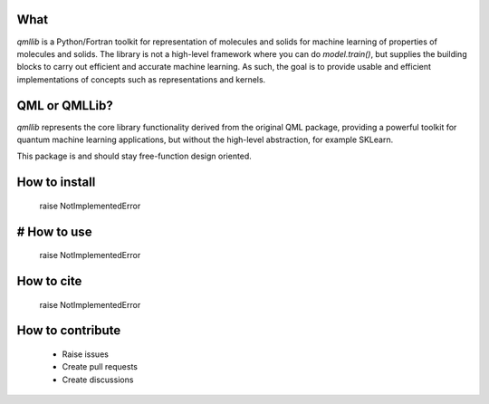 ====
What
====

`qmllib` is a Python/Fortran toolkit for representation of molecules and solids
for machine learning of properties of molecules and solids. The library is not
a high-level framework where you can do `model.train()`, but supplies the
building blocks to carry out efficient and accurate machine learning. As such,
the goal is to provide usable and efficient implementations of concepts such as
representations and kernels.

====
QML or QMLLib?
====

`qmllib` represents the core library functionality derived from the original
QML package, providing a powerful toolkit for quantum machine learning
applications, but without the high-level abstraction, for example SKLearn.

This package is and should stay free-function design oriented.

====
How to install
====

    raise NotImplementedError

====
# How to use
====

    raise NotImplementedError

====
How to cite
====

    raise NotImplementedError

=====
How to contribute
=====

 * Raise issues
 * Create pull requests
 * Create discussions

